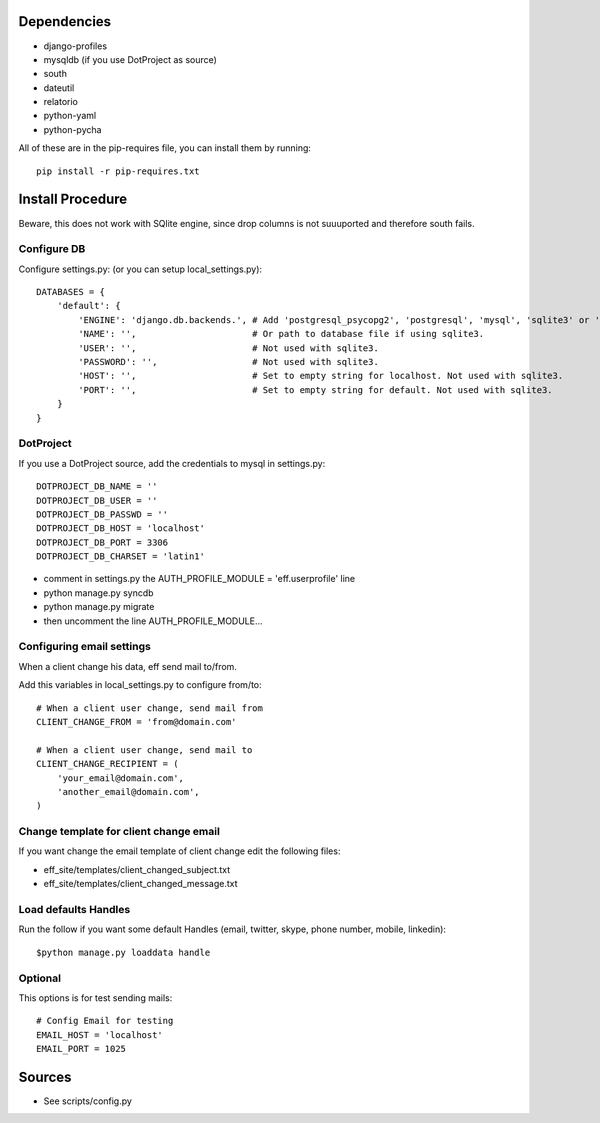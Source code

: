 Dependencies
============
* django-profiles
* mysqldb (if you use DotProject as source)
* south
* dateutil
* relatorio
* python-yaml
* python-pycha 

All of these are in the pip-requires file, you can install them by running::
    
    pip install -r pip-requires.txt

Install Procedure
=================
Beware, this does not work with SQlite engine, since drop columns is not suuuported and therefore south fails.

Configure DB
------------
Configure settings.py: (or you can setup local_settings.py)::

    DATABASES = {
        'default': {
            'ENGINE': 'django.db.backends.', # Add 'postgresql_psycopg2', 'postgresql', 'mysql', 'sqlite3' or 'oracle'.
            'NAME': '',                      # Or path to database file if using sqlite3.
            'USER': '',                      # Not used with sqlite3.
            'PASSWORD': '',                  # Not used with sqlite3.
            'HOST': '',                      # Set to empty string for localhost. Not used with sqlite3.
            'PORT': '',                      # Set to empty string for default. Not used with sqlite3.
        }
    }

DotProject
----------
If you use a DotProject source, add the credentials to mysql in settings.py::

   DOTPROJECT_DB_NAME = ''
   DOTPROJECT_DB_USER = ''
   DOTPROJECT_DB_PASSWD = ''
   DOTPROJECT_DB_HOST = 'localhost'
   DOTPROJECT_DB_PORT = 3306
   DOTPROJECT_DB_CHARSET = 'latin1'

* comment in settings.py the AUTH_PROFILE_MODULE = 'eff.userprofile' line
* python manage.py syncdb
* python manage.py migrate
* then uncomment the line AUTH_PROFILE_MODULE...
 
Configuring email settings
--------------------------
When a client change his data, eff send mail to/from.

Add this variables in local_settings.py to configure from/to::

    # When a client user change, send mail from
    CLIENT_CHANGE_FROM = 'from@domain.com'
    
    # When a client user change, send mail to
    CLIENT_CHANGE_RECIPIENT = (
        'your_email@domain.com',
        'another_email@domain.com',
    )
    
Change template for client change email
---------------------------------------
If you want change the email template of client change edit the following files:

* eff_site/templates/client_changed_subject.txt
* eff_site/templates/client_changed_message.txt 

Load defaults Handles
---------------------
Run the follow if you want some default Handles (email, twitter, skype, phone number, mobile, linkedin)::

    $python manage.py loaddata handle

Optional
--------
This options is for test sending mails::

    # Config Email for testing
    EMAIL_HOST = 'localhost'
    EMAIL_PORT = 1025

Sources
=======

* See scripts/config.py

